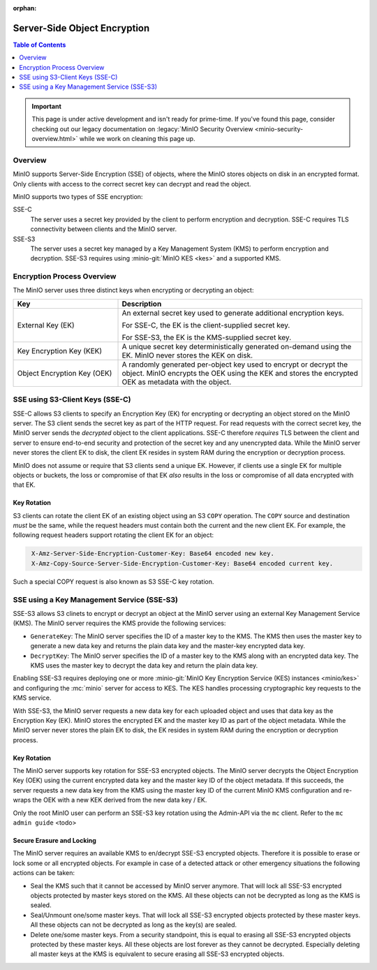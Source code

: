 :orphan:
.. _minio-sse:

=============================
Server-Side Object Encryption
=============================

.. default-domain:: minio

.. contents:: Table of Contents
   :local:
   :depth: 1

.. important::

   This page is under active development and isn't ready for prime-time. 
   If you've found this page, consider checking out our legacy documentation on 
   :legacy:`MinIO Security Overview <minio-security-overview.html>` while 
   we work on cleaning this page up.

Overview
--------

MinIO supports Server-Side Encryption (SSE) of objects, where the MinIO
stores objects on disk in an encrypted format. Only clients with access
to the correct secret key can decrypt and read the object. 

MinIO supports two types of SSE encryption:

SSE-C
   The server uses a secret key provided by the client to perform
   encryption and decryption. SSE-C requires TLS connectivity between
   clients and the MinIO server.

SSE-S3
   The server uses a secret key managed by a Key Management System (KMS)
   to perform encryption and decryption. SSE-S3 requires using 
   :minio-git:`MinIO KES <kes>` and a supported KMS.

Encryption Process Overview
---------------------------

The MinIO server uses three distinct keys when encrypting or decrypting an
object:

.. list-table::
   :header-rows: 1
   :widths: 30 70

   * - Key
     - Description

   * - External Key (EK) 
     - An external secret key used to generate additional encryption keys. 

       For SSE-C, the EK is the client-supplied secret key.

       For SSE-S3, the EK is the KMS-supplied secret key.

   * - Key Encryption Key (KEK)
     - A unique secret key deterministically generated on-demand using the EK.
       MinIO never stores the KEK on disk.

   * - Object Encryption Key (OEK) 
     - A randomly generated per-object key used to encrypt or decrypt the
       object. MinIO encrypts the OEK using the KEK and stores the encrypted
       OEK as metadata with the object.


SSE using S3-Client Keys (SSE-C)
--------------------------------

SSE-C allows S3 clients to specify an Encryption Key (EK) for encrypting or
decrypting an object stored on the MinIO server. The S3 client sends the secret
key as part of the HTTP request. For read requests with the correct secret key,
the MinIO server sends the *decrypted* object to the client applications. SSE-C
therefore *requires* TLS between the client and server to ensure end-to-end
security and protection of the secret key and any unencrypted data. While the
MinIO server never stores the client EK to disk, the client EK resides in system
RAM during the encryption or decryption process.

MinIO does not assume or require that S3 clients send a unique EK. However,
if clients use a single EK for multiple objects or buckets, the loss or
compromise of that EK *also* results in the loss or compromise of all data
encrypted with that EK.

Key Rotation
~~~~~~~~~~~~

S3 clients can rotate the client EK of an existing object using an S3 ``COPY``
operation. The ``COPY`` source and destination *must* be the same, while the
request headers must contain both the current and the new client EK. For
example, the following request headers support rotating the client EK for an
object:

.. code-block:: shell
   :class: copyable

    X-Amz-Server-Side-Encryption-Customer-Key: Base64 encoded new key.
    X-Amz-Copy-Source-Server-Side-Encryption-Customer-Key: Base64 encoded current key.

Such a special COPY request is also known as S3 SSE-C key rotation.

SSE using a Key Management Service (SSE-S3)
-------------------------------------------

SSE-S3 allows S3 clinets to encrypt or decrypt an object at the MinIO server
using an external Key Management Service (KMS). The MinIO server requires
the KMS provide the following services:

- ``GenerateKey``: The MinIO server specifies the ID of a master key to the
  KMS. The KMS then uses the master key to generate a new data key and
  returns the plain data key and the master-key encrypted data key.

- ``DecryptKey``: The MinIO server specifies the ID of a master key to the KMS
  along with an encrypted data key. The KMS uses the master key to decrypt
  the data key and return the plain data key.

Enabling SSE-S3 requires deploying one or more 
:minio-git:`MinIO Key Encryption Service (KES) instances <minio/kes>` and
configuring the :mc:`minio` server for access to KES. The KES handles processing
cryptographic key requests to the KMS service.

With SSE-S3, the MinIO server requests a new data key for each uploaded object
and uses that data key as the Encryption Key (EK). MinIO stores the encrypted EK
and the master key ID as part of the object metadata. While the MinIO server
never stores the plain EK to disk, the EK resides in system RAM during the
encryption or decryption process.

Key Rotation
~~~~~~~~~~~~

The MinIO server supports key rotation for SSE-S3 encrypted objects. The MinIO
server decrypts the Object Encryption Key (OEK) using the current encrypted data
key and the master key ID of the object metadata. If this succeeds, the server
requests a new data key from the KMS using the master key ID of the current
MinIO KMS configuration and re-wraps the OEK with a new KEK derived from the new
data key / EK.

Only the root MinIO user can perform an SSE-S3 key rotation using the Admin-API via
the ``mc`` client. Refer to the ``mc admin guide`` <todo>

Secure Erasure and Locking
~~~~~~~~~~~~~~~~~~~~~~~~~~

The MinIO server requires an available KMS to en/decrypt SSE-S3 encrypted
objects. Therefore it is possible to erase or lock some or all encrypted
objects. For example in case of a detected attack or other emergency situations
the following actions can be taken:

- Seal the KMS such that it cannot be accessed by MinIO server anymore. That
  will lock all SSE-S3 encrypted objects protected by master keys stored on the
  KMS. All these objects can not be decrypted as long as the KMS is sealed.

- Seal/Unmount one/some master keys. That will lock all SSE-S3 encrypted objects
  protected by these master keys. All these objects can not be decrypted as long
  as the key(s) are sealed.

- Delete one/some master keys. From a security standpoint, this is equal to
  erasing all SSE-S3 encrypted objects protected by these master keys. All these
  objects are lost forever as they cannot be decrypted. Especially deleting all
  master keys at the KMS is equivalent to secure erasing all SSE-S3 encrypted
  objects.

